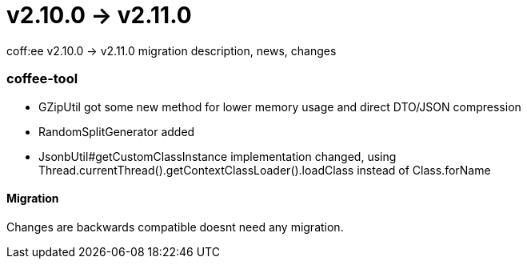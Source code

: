 = v2.10.0 → v2.11.0

coff:ee v2.10.0 -> v2.11.0 migration description, news, changes

=== coffee-tool
* GZipUtil got some new method for lower memory usage and direct DTO/JSON compression
* RandomSplitGenerator added
* JsonbUtil#getCustomClassInstance implementation changed, using Thread.currentThread().getContextClassLoader().loadClass instead of Class.forName

==== Migration
Changes are backwards compatible doesnt need any migration.

